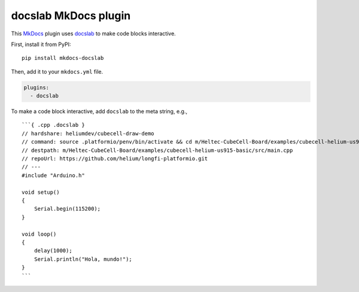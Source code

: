docslab MkDocs plugin
=====================

This `MkDocs <https://www.mkdocs.org/>`_ plugin uses
`docslab <https://github.com/rerobots/docslab>`_
to make code blocks interactive.

First, install it from PyPI::

    pip install mkdocs-docslab

Then, add it to your ``mkdocs.yml`` file.

.. code-block:: yaml

    plugins:
      - docslab

To make a code block interactive, add ``docslab`` to the meta string, e.g., ::

    ```{ .cpp .docslab }
    // hardshare: heliumdev/cubecell-draw-demo
    // command: source .platformio/penv/bin/activate && cd m/Heltec-CubeCell-Board/examples/cubecell-helium-us915-basic && pio run -t upload && pio device monitor
    // destpath: m/Heltec-CubeCell-Board/examples/cubecell-helium-us915-basic/src/main.cpp
    // repoUrl: https://github.com/helium/longfi-platformio.git
    // ---
    #include "Arduino.h"

    void setup()
    {
        Serial.begin(115200);
    }

    void loop()
    {
        delay(1000);
        Serial.println("Hola, mundo!");
    }
    ```
